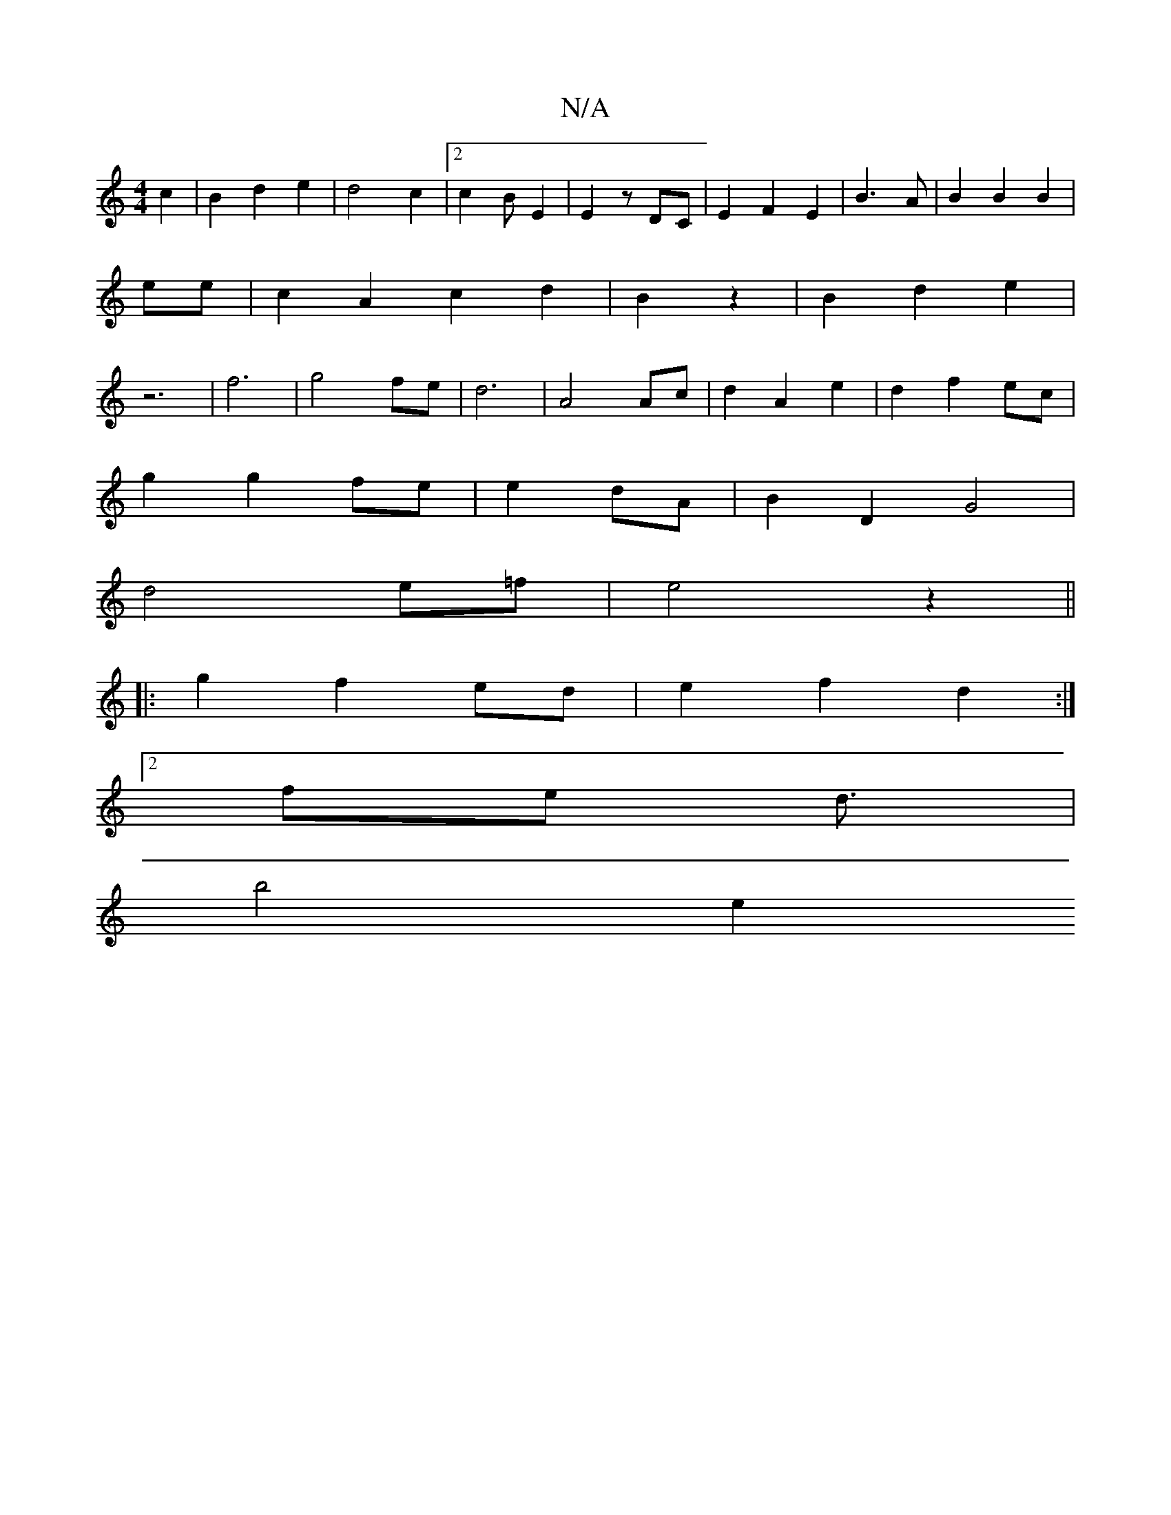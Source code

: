 X:1
T:N/A
M:4/4
R:N/A
K:Cmajor
c2|B2d2e2|d4c2|2 c2BE2|E2z,2 DC|E2F2E2|B3A|B2B2B2|ee|c2A2c2d2|B2z2|B2d2e2 | z6-|f6| g4fe|d6-|A4 Ac|d2A2 e2|d2 f2 ec|
g2 g2fe|e2 dA | B2 D2 G4 |
d4 e=f | e4z2 ||
|:g2f2 ed| e2f2d2 :|
[2 fe d3/ |
b4- e2